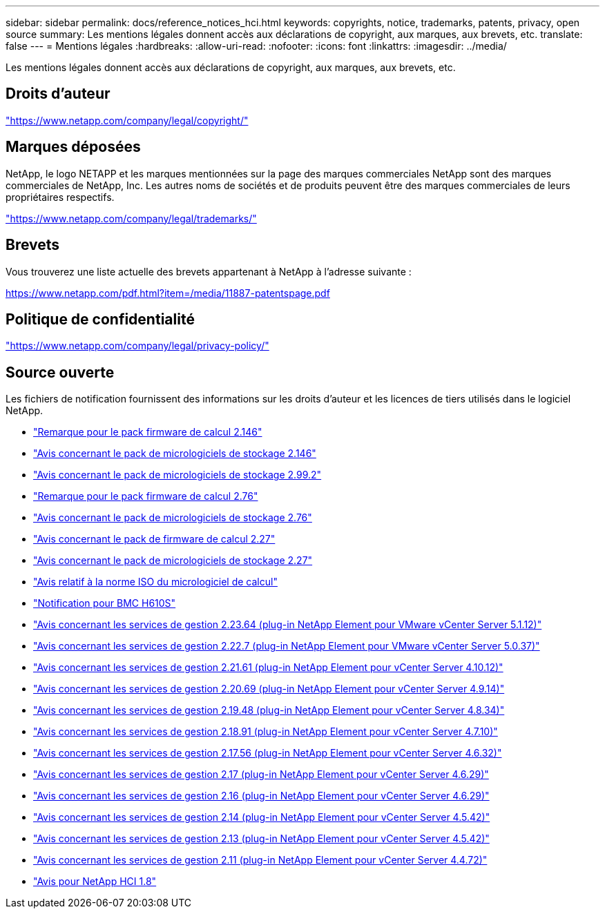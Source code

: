 ---
sidebar: sidebar 
permalink: docs/reference_notices_hci.html 
keywords: copyrights, notice, trademarks, patents, privacy, open source 
summary: Les mentions légales donnent accès aux déclarations de copyright, aux marques, aux brevets, etc. 
translate: false 
---
= Mentions légales
:hardbreaks:
:allow-uri-read: 
:nofooter: 
:icons: font
:linkattrs: 
:imagesdir: ../media/


[role="lead"]
Les mentions légales donnent accès aux déclarations de copyright, aux marques, aux brevets, etc.



== Droits d'auteur

link:https://www.netapp.com/company/legal/copyright/["https://www.netapp.com/company/legal/copyright/"^]



== Marques déposées

NetApp, le logo NETAPP et les marques mentionnées sur la page des marques commerciales NetApp sont des marques commerciales de NetApp, Inc. Les autres noms de sociétés et de produits peuvent être des marques commerciales de leurs propriétaires respectifs.

link:https://www.netapp.com/company/legal/trademarks/["https://www.netapp.com/company/legal/trademarks/"^]



== Brevets

Vous trouverez une liste actuelle des brevets appartenant à NetApp à l'adresse suivante :

link:https://www.netapp.com/pdf.html?item=/media/11887-patentspage.pdf["https://www.netapp.com/pdf.html?item=/media/11887-patentspage.pdf"^]



== Politique de confidentialité

link:https://www.netapp.com/company/legal/privacy-policy/["https://www.netapp.com/company/legal/privacy-policy/"^]



== Source ouverte

Les fichiers de notification fournissent des informations sur les droits d'auteur et les licences de tiers utilisés dans le logiciel NetApp.

* link:../media/compute_firmware_bundle_2.146_notices.pdf["Remarque pour le pack firmware de calcul 2.146"^]
* link:../media/storage_firmware_bundle_2.146_notices.pdf["Avis concernant le pack de micrologiciels de stockage 2.146"^]
* link:../media/storage_firmware_bundle_2.99_notices.pdf["Avis concernant le pack de micrologiciels de stockage 2.99.2"^]
* link:../media/compute_firmware_bundle_2.76_notices.pdf["Remarque pour le pack firmware de calcul 2.76"^]
* link:../media/storage_firmware_bundle_2.76_notices.pdf["Avis concernant le pack de micrologiciels de stockage 2.76"^]
* link:../media/compute_firmware_bundle_2.27_notices.pdf["Avis concernant le pack de firmware de calcul 2.27"^]
* link:../media/storage_firmware_bundle_2.27_notices.pdf["Avis concernant le pack de micrologiciels de stockage 2.27"^]
* link:../media/compute_iso_notice.pdf["Avis relatif à la norme ISO du micrologiciel de calcul"^]
* link:../media/H610S_BMC_notice.pdf["Notification pour BMC H610S"^]
* link:../media/mgmt_svcs_2.23_notice.pdf["Avis concernant les services de gestion 2.23.64 (plug-in NetApp Element pour VMware vCenter Server 5.1.12)"^]
* link:../media/mgmt_svcs_2.22_notice.pdf["Avis concernant les services de gestion 2.22.7 (plug-in NetApp Element pour VMware vCenter Server 5.0.37)"^]
* link:../media/mgmt_svcs_2.21_notice.pdf["Avis concernant les services de gestion 2.21.61 (plug-in NetApp Element pour vCenter Server 4.10.12)"^]
* link:../media/2.20_notice.pdf["Avis concernant les services de gestion 2.20.69 (plug-in NetApp Element pour vCenter Server 4.9.14)"^]
* link:../media/2.19.48_notice.pdf["Avis concernant les services de gestion 2.19.48 (plug-in NetApp Element pour vCenter Server 4.8.34)"^]
* link:../media/2.18.91_notice.pdf["Avis concernant les services de gestion 2.18.91 (plug-in NetApp Element pour vCenter Server 4.7.10)"^]
* link:../media/2.17.56-notice.pdf["Avis concernant les services de gestion 2.17.56 (plug-in NetApp Element pour vCenter Server 4.6.32)"^]
* link:../media/2.17_notice.pdf["Avis concernant les services de gestion 2.17 (plug-in NetApp Element pour vCenter Server 4.6.29)"^]
* link:../media/2.16_notice.pdf["Avis concernant les services de gestion 2.16 (plug-in NetApp Element pour vCenter Server 4.6.29)"^]
* link:../media/mgmt_svcs_2.14_notice.pdf["Avis concernant les services de gestion 2.14 (plug-in NetApp Element pour vCenter Server 4.5.42)"^]
* link:../media/2.13_notice.pdf["Avis concernant les services de gestion 2.13 (plug-in NetApp Element pour vCenter Server 4.5.42)"^]
* link:../media/mgmt_svcs2.11_notice.pdf["Avis concernant les services de gestion 2.11 (plug-in NetApp Element pour vCenter Server 4.4.72)"^]
* https://library.netapp.com/ecm/ecm_download_file/ECMLP2870307["Avis pour NetApp HCI 1.8"^]

